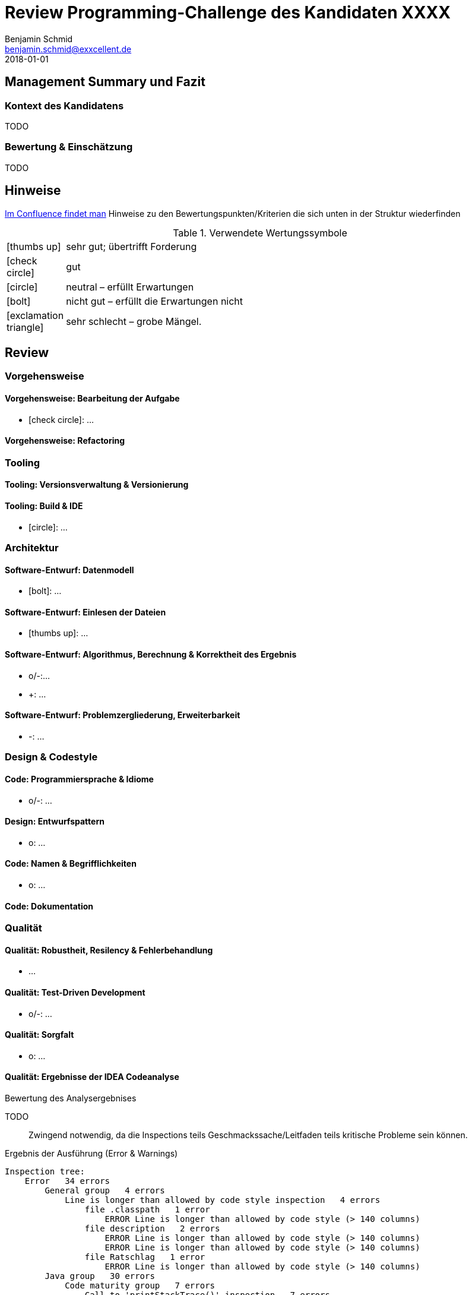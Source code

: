 = Review Programming-Challenge des Kandidaten XXXX
Benjamin Schmid <benjamin.schmid@exxcellent.de>
2018-01-01

== Management Summary und Fazit

=== Kontext des Kandidatens
//  z.B. Einsteiger mit Abschluss in Computer Science. Sprachlevel: ~B1.
TODO

=== Bewertung & Einschätzung
// zusammenfassende Einschätzung & Bewertung
TODO

<<<<
== Hinweise

// Verwendung
//   1. Andere Beispiele anssehen
//   2. der Struktur folgenden ausfüllen
//   3. PDF erzeugen & kommunizieren: `asciidoctor-pdf REVIEW.adoc`

link:https://www.exxcellent.de/confluence/display/XXINT/Hinweise+zur+Bewertung+der+eXXcellent+Programming+Challenge[
     Im Confluence findet man] Hinweise zu den Bewertungspunkten/Kriterien die sich unten in der Struktur wiederfinden


.Verwendete Wertungssymbole
:sgut: icon:thumbs-up[]
:gut: icon:check-circle[]
:ok: icon:circle[]
:bad: icon:bolt[]
:vbad: icon:exclamation-triangle[]

[cols="1,10"]
|===
|{sgut}| sehr gut; übertrifft Forderung
|{gut} | gut
|{ok} | neutral – erfüllt Erwartungen
|{bad} | nicht gut – erfüllt die Erwartungen nicht
|{vbad}| sehr schlecht – grobe Mängel.
|===

== Review

=== Vorgehensweise

==== Vorgehensweise: Bearbeitung der Aufgabe

* {gut}: …


==== Vorgehensweise: Refactoring

=== Tooling

==== Tooling:  Versionsverwaltung & Versionierung

// Wie

==== Tooling: Build & IDE

* {ok}: …


=== Architektur

==== Software-Entwurf: Datenmodell

* {bad}: …

==== Software-Entwurf: Einlesen der Dateien

* {sgut}: …


==== Software-Entwurf: Algorithmus, Berechnung & Korrektheit des Ergebnis

* o/-:…
* +: …

==== Software-Entwurf: Problemzergliederung, Erweiterbarkeit

* -: …


=== Design & Codestyle


==== Code: Programmiersprache & Idiome
// Beherrscht er Sprachmittel, typische Idiome

* o/-: …


==== Design: Entwurfspattern
// setzt er Patterns ein. Sind diese sinnvoll eingesetzt

* o: …

==== Code: Namen & Begrifflichkeiten
// Sinnvolle und Klare Namen dort wo es wichtrig ist

* o: …


==== Code: Dokumentation
// Priorität der Dokumentation:
//    1. Doku der Konzepte & Pakete
//    2. Doku der Schnittstellen
//    3. Doku der Klassen & ihre Aufgaben.
//    4. Doku von Methoden & Parametern
//
// Inhalt der Dokumentation: Umschreibt er nur nochmals den Code (schlecht) oder Konzept & Ideen (gut)


=== Qualität

==== Qualität: Robustheit, Resilency & Fehlerbehandlung

* …

==== Qualität: Test-Driven Development

* o/-: …


==== Qualität: Sorgfalt

* o: …


==== Qualität: Ergebnisse der IDEA Codeanalyse

// Wie ausführen:
//    1. Projekt in IDEA öffnen
//    2. Inspection Profile installieren.
//       Quelle: https://gitlab.exxcellent.de/exxcellent-technology/exxcellent-qa/blob/master/java/intellij-idea/.idea/inspectionProfiles/exxcellent-2018.xml
//    3. Analyse starten
//    4. Export als HTML, dann im Browser öffnen und betreffende bereiche Copy&Paste

.Bewertung des Analysergebnises
TODO:: Zwingend notwendig, da die Inspections teils Geschmackssache/Leitfaden teils kritische Probleme sein können.

.Ergebnis der Ausführung (Error & Warnings)
----
Inspection tree:
    Error   34 errors
        General group   4 errors
            Line is longer than allowed by code style inspection   4 errors
                file .classpath   1 error
                    ERROR Line is longer than allowed by code style (> 140 columns)
                file description   2 errors
                    ERROR Line is longer than allowed by code style (> 140 columns)
                    ERROR Line is longer than allowed by code style (> 140 columns)
                file Ratschlag   1 error
                    ERROR Line is longer than allowed by code style (> 140 columns)
        Java group   30 errors
            Code maturity group   7 errors
                Call to 'printStackTrace()' inspection   7 errors
            Javadoc group   3 errors
                Missing 'package‑info.java' inspection   3 errors
            Method metrics group   2 errors
                Overly complex method inspection   2 errors
            Naming conventions group   18 errors
                Local variable naming convention inspection   17 errors
                Package naming convention inspection   1 error
    Warning   46 warnings
        General group   14 warnings
            Problematic whitespace inspection   10 warnings
            TODO comment inspection   4 warnings
        Ignore group   1 warning
        Java group   18 warnings
            Class structure group   3 warnings
                Field can be local inspection   3 warnings
            Code style issues group   1 warning
                Unnecessary interface modifier inspection   1 warning
            Declaration redundancy group   3 warnings
                Redundant throws clause inspection   1 warning
                Unused declaration inspection   2 warnings
            Imports group   1 warning
                Unused import inspection   1 warning
            Java language level migration aids group   2 warnings
                Java 7 group   2 warnings
            Performance group   2 warnings
                Redundant call to 'String.format()' inspection   2 warnings
            Probable bugs group   2 warnings
                Unused assignment inspection   2 warnings
            Resource management group   4 warnings
                AutoCloseable used without 'try'‑with‑resources inspection   2 warnings
                I/O resource opened but not safely closed inspection   2 warnings
        Properties Files group   13 warnings
----



<<<
== Diskussionthemen/Anregungen für Einstellungsgespräch

NOTE:: Dinge die man mit dem Kandidaten z.B. im persönlichen Bewerbungsgespräch als
       Aufhänger durchsprechen könnte.



